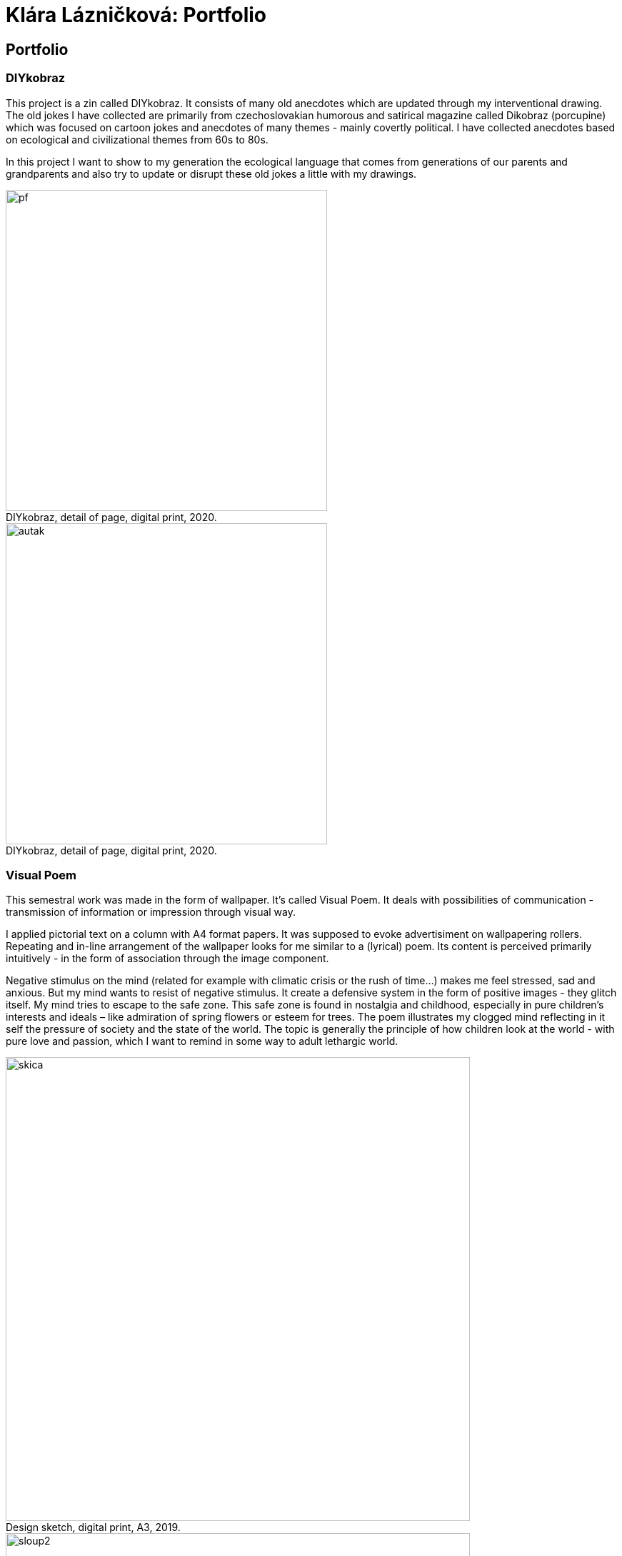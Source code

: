 :title-page: 
:icons:
:imagesdir: img
:toc: macro
:toc-title: Contents
:toclevels: 2
:figure-caption!:

:extension: jpg

[[klara-laznickova]]
= Klára Lázničková: Portfolio

== Portfolio

[[diykobraz]]
=== DIYkobraz

This project is a zin called DIYkobraz.
It consists of many old anecdotes which are updated through my interventional drawing.
The old jokes I have collected are primarily from czechoslovakian humorous and satirical magazine called Dikobraz (porcupine) which was focused on cartoon jokes and anecdotes of many themes - mainly covertly political.
I have collected anecdotes based on ecological and civilizational themes from 60s to 80s.

In this project I want to show to my generation the ecological language that comes from generations of our parents and grandparents and also try to update or disrupt these old jokes a little with my drawings.


.DIYkobraz, detail of page, digital print, 2020.
image::15-diykobraz/pf.{extension}[,450]
.DIYkobraz, detail of page, digital print, 2020.
image::15-diykobraz/autak.{extension}[,450]

<<<
[[visual-poem]]
=== Visual Poem

This semestral work was made in the form of wallpaper.
It's called Visual Poem.
It deals with possibilities of communication - transmission of information or impression through visual way.

I applied pictorial text on a column with A4 format papers. It was supposed to evoke advertisiment on wallpapering rollers.
Repeating and in-line arrangement of the wallpaper looks for me similar to a (lyrical) poem.
Its content is perceived primarily intuitively - in the form of association through the image component.

Negative stimulus on the mind (related for example with climatic crisis or the rush of time...) makes me feel stressed, sad and anxious.
But my mind wants to resist of negative stimulus.
It create a defensive system in the form of positive images - they glitch itself.
My mind tries to escape to the safe zone.
This safe zone is found in nostalgia and childhood, especially in pure children's interests and ideals – like admiration of spring flowers or esteem for trees.
The poem illustrates my clogged mind reflecting in it self the pressure of society and the state of the world.
The topic is generally the principle of how children look at the world - with pure love and passion, which I want to remind in some way to adult lethargic world.

.Design sketch, digital print, A3, 2019.
image::14-vizualni-basen/skica.{extension}[,650]
.Visual poem - instalation, glued digital print A4, 2019.
image::14-vizualni-basen/sloup2.{extension}[,650]


<<<
[[pilgrimage]]
=== Pilgrimage of Saint Anthony

My addition to 15th Pilgrimage to Stará Boleslav on topic of the Temptation of St. Anthony - Jesus' Fish and Miracle in Rimini.

.St. Anthony's Aquarium, watercolor on paper, 2019.
image::13-kaplicky-sv-antonin/20190427_185351.{extension}[,650]


<<<
[[instant-coziness]]
=== Instant coziness

Finding and defining "instant coziness" which creates my internal and external environment.

.Slippers, oil on canvas, 2019.
image::12-klauzury/papuce.{extension}[,500]
.Aquarium, oil on canvas, 2019.
image::12-klauzury/akvarium.{extension}[,500]
.Čuník’s Bowl, oil on canvas, 2019.
image::12-klauzury/miskaprocunika.{extension}[,500]
.Palm, oil on canvas, 2019.
image::12-klauzury/palma.{extension}[,500]
.Things, oil on canvas, 2019.
image::12-klauzury/veci.{extension}[,]


<<<
[[floatacni-tygri]]
=== Floatation Tigers

Dear baby Jesus, I wish under the tree a mobile phone with a snake, crayons mainly pink, inflatable castle, bike and tiger or the elephant, that can fly with its ears.
And the tiger must be calm, in order to not eat our dog Žeryk,
thanks Klárka Lázničková.                                                                

I want tiger as a pet. Isn't this wish just an attempt to run away from our hurried and precarized adult world to calm and sweet childhood?
This cycle of painting is inspired by criminal case connected to tiger masox and breeding of exotic felines by private individuals in the Czech Republic.

The installation works with the topic of perception of painting.
Its main conception tries to support relaxing feeling of the exhibition space and lures the visitor to spend longer time in the space,
which allows deeper concentration onto the visuality of paintings.

The painting is not an index of the painted motive, but instead it carries relaxing feelings.
The observer might let her mind float in the flow of visual thinking in the similar way as the objects are floating on the paintings.

.Floatation Tigers, oil on canvas , 2018.
image::11-floatacni-tygri/floa0.{extension}[,650]
.Installation - Comfort balcony, 2019.
image::11-floatacni-tygri/floa1.{extension}[,650]
.Installation - Comfort balcony, 2019.
image::11-floatacni-tygri/floa3.{extension}[,650]
.Installation - Comfort balcony, 2019.
image::11-floatacni-tygri/floa2.{extension}[,650]


<<<
=== Tygo dream

My bachelor thesis called Tygo Dream is focused of sensitive and suggestive properties of painting.
In many cases, I identified myself with thought and theories of modern painters for example: The image is a chaise lounge for the soul.
I have created series of paintings (Tiger, Palm, Fable) that deals with this topic.
The whole work was made in a slightly exaggerated tone.
One of the main aims was to prevent the fear that was evident in the post-election Ostrava.
I used the classic method of oil painting and installed created paintings in semi-public spaces in Ostrava.
Without much ambition, I let them to perform their common (contemplative, meditative, aesthetical and decorative) functions.


.Tygodream, installation - FER@NET net Cafe, 2018.
image::10-tygodream/bajka010.{extension}[]
.Tygodream, installation - Boček Bakery, 2018.
image::10-tygodream/klara004.{extension}[]
.Tygodream, installation - tire service, 2018.
image::10-tygodream/klara005.{extension}[]
.Tygodream, installation - VEGA healthy nutrition shop, 2018.
image::10-tygodream/klara016.{extension}[]
.Tygodream, installation - Maryčka Cafe, 2018.
image::10-tygodream/klara020.{extension}[]
.Tygodream, installation - Plato Gallery, 2018.
image::10-tygodream/klara019.{extension}[]
.Tygodream, installation - Salvation Army, 2018.
image::10-tygodream/bajka011.{extension}[]


<<<
[[tygo-dream-bajka]]
==== Bajka

.Lion and mole, oil on canvas, 2018.
image::9-tygodream-bajka/lev-a-krtek.{extension}[,600]
.Fable, oil on canvas, 2018.
image::9-tygodream-bajka/bajka.{extension}[,600]
.Mole, oil on canvas, 2018.
image::9-tygodream-bajka/krtek.{extension}[,650]
.Lion, oil on canvas, 2018.
image::9-tygodream-bajka/predlozka.{extension}[,550]
.Lion, oil on canvas, 2018.
image::9-tygodream-bajka/bajka001.{extension}[,550]
.Lion, oil on canvas, 2018.
image::9-tygodream-bajka/lev1.{extension}[,650]
.Lion, oil on canvas, 2018.
image::9-tygodream-bajka/lev2.{extension}[,500]
.Cosmic Lion, oil on canvas, 2018.
image::9-tygodream-bajka/vesmirnylev.{extension}[,500]
.Crocodile, oil on canvas, 2018.
image::9-tygodream-bajka/bajka008.{extension}[,500]
.Kitten, oil on canvas, 2018.
image::9-tygodream-bajka/bajka009.{extension}[,500]


<<<
[[tygo-dream-palma-more-slunce]]
==== Holiday: Palm, Sea, Sun

.Plato, oil on canvas, 2018.
image::8-tygodream-palma-more-slunce/platorovne002.{extension}[]
.Orion, oil on canvas, 2018.
image::8-tygodream-palma-more-slunce/orion.{extension}[,570]
.Strawberry, oil on canvas, 2018.
image::8-tygodream-palma-more-slunce/jahodova.{extension}[,570]
.Margot, oil on canvas, 2018.
image::8-tygodream-palma-more-slunce/margot.{extension}[,570]
.New Beetle, oil on canvas, 2018.
image::8-tygodream-palma-more-slunce/new-beetle.{extension}[,570]
.Lion, oil on canvas, 2018.
image::8-tygodream-palma-more-slunce/lev.{extension}[,500]
.Husk, oil on canvas, 2018.
image::8-tygodream-palma-more-slunce/lusk.{extension}[,500]


<<<
[[zvrchu-tygo-dream]]
==== From the Top

Still lifes and situations painted from the top, things which are losing their matter.
Contents of things are emptied and everything becomes just an abstract composition.


.Rug, oil on canvas, 2018.
image::7-tygodream-zvrchu/tygr003.{extension}[]
.Tiger, oil on canvas, 2017.
image::7-tygodream-zvrchu/tygr.{extension}[]
.Horse, oil on canvas, 2017.
image::7-tygodream-zvrchu/kone.{extension}[,400]
.Still life, oil on canvas, 2017.
image::7-tygodream-zvrchu/zatisi.{extension}[,400]
.Tygo dream, oil on canvas, 2017.
image::7-tygodream-zvrchu/tygo-dream.{extension}[,470]
.Armchair, oil on canvas, 2017.
image::7-tygodream-zvrchu/kreslo.{extension}[,470]


<<<
[[tygri-tygo-dream]]
==== Tigers

Study of tiger as a pop-cultural lightmotive and easily understandable symbol for viewer, because of its frequent use in advertisiment.
 

.Tiger, oil on canvas, 2018.
image::6-tygodream-tygri/tygr1.{extension}[,470]
.Tiger, oil on canvas, 2018.
image::6-tygodream-tygri/tygr3.{extension}[,470]
.Tiger, oil on canvas, 2018.
image::6-tygodream-tygri/tygo25.{extension}[,400]
.Tiger, oil on canvas, 2018.
image::6-tygodream-tygri/tygr2t.{extension}[,400]
.Tiger, oil on canvas, 2018.
image::6-tygodream-tygri/tygr4.{extension}[,400]
.Tygonanas, oil on canvas, 2018.
image::6-tygodream-tygri/tygonanas.{extension}[,400]


<<<
[[archivacni-basen]]
=== Archival Poem

This semestral work deals with archive of family records in electronic form.
My Archival poem includes collected materials like forgotten videos which documents first three years of life of my little sister.
I have found this videos in our electronic mess - in our cards and disks.
All of these videos have topic of my sister and their progress and all are recorded in our living room.
This is equivalent to the fact  hat each such videos include sounds of TV in their background.
In my poem I rewrite contains of these videos.

In right side you can see column where it is written what my sister did.
With distance of years it look like that she did nothing.
For example she tries to catch a dog or eat croissant or brush her teeth.
In the left side is exact transcribe of TV sounds.
Specifically I rewrote hearable parts of the dialogues that came from TV shows like crime detective stories, documents about nature etc. 
In the end of this poem are quotations which contains names of programs, TV stations and time and year of its playing.

Poem keeps, show us and reveals little bit sensitive and unwanted information about our free time with mass media much more than about newborn life.


.Archival Poem, print, 2017.
image::5-archivacni-basen/letak.{extension}[,500]
image::5-archivacni-basen/arb.{extension}[,500]
image::5-archivacni-basen/arb2.{extension}[,500]


<<<
[[obraz-a-kocka]]
=== The Painting and the Cat

In this project I made scrubbers for cats.
The project started with my wish to paint without much more unnecessary details.
I have used for painting instead canvas alternative materials like old blankets and towels.
Materials that have a high structure which does not allow any painting in detail.
These paintings - blankets stretched on blind frame - were used by my cats as a scrubbers.

Because I hate classic cat equipment that is ugly and divides the flat into cats environment and myspace.
So I made special scrubber in the form of a armchair which was made of these attractive materials for cats as paintings - blankets and blind frame and I visually infiltrate them into myspace.

.Painting and Cat, text, 2016.
image::4-obraz-a-kocka/text.{extension}[,650]
.Painting and Cat: installation, view into installation, 2016.
image::4-obraz-a-kocka/instalace.{extension}[,500]
.Painting and Cat: infiltration, view into installation, 2016.
image::4-obraz-a-kocka/infiltrace1.{extension}[,500]
.Painting and Cat: infiltration, view into installation, 2016.
image::4-obraz-a-kocka/infiltrace2.{extension}[,500]
.Painting and Cat: scratcher, view into installation, 2016.
image::4-obraz-a-kocka/skrabadla.{extension}[]


<<<
[[animals]]
=== Animals

I in this work I try to empty the motive and only percieve the subject in abstract dimensions.
I focus on physical constitution of animals in different situations, positions or phases of movement but I take its mass just as an abstract shape. 
This shape is further simplified and cleansed from unimportant visual noises.
I also used the natural compositions of animals in their raw form - just how it happened during the day or night.

Frames are coated with alternative materials like towels or blankets which structure might resemble animal fur.
Also it makes it harder to paint in detail, which pushes me as a painter into the need for much more simplified shapes.

.Cats, oil on canvas, 2016.
image::3-zvirata/kocky7.{extension}[,600]
.Cats, oil on canvas, 2016.
image::3-zvirata/kocky4.{extension}[,500]
.Cats, oil on canvas, 2016.
image::3-zvirata/kocky5.{extension}[,500]
.Cats, oil on canvas, 2016.
image::3-zvirata/kocky8.{extension}[,600]
.Cats, oil on canvas, 2016.
image::3-zvirata/kocky9.{extension}[,600]
.Chickens, oil on canvas, 2016.
image::3-zvirata/kurata.{extension}[,600]
.Dog, oil on canvas, 2016.
image::3-zvirata/pes.{extension}[,600]
.Hen, oil on canvas, 2016.
image::3-zvirata/slepice.{extension}[,600]

<<<
[[rodina]]
=== Family

This work is about searching for inspiring moments or compositions in my everyday life.
The paintings are cleansed from unwanted aspects of reality - of visual noise of ugly things.
This choice of what should be cleansed is based just on my visual preferences.

.Deathfolk, 120x120cm, oil on canvas, 2016.
image::2-rodina/deathfolk.{extension}[]
.Small Rucksack, 105x140cm, oil on canvas, 2016.
image::2-rodina/batuzek.{extension}[,600]
.Eskimos, 110x110cm, oil on canvas, 2016.
image::2-rodina/eskimaci.{extension}[,600]
.Anežka, 80x80cm, oil on canvas, 2016.
image::2-rodina/anezka.{extension}[,450]
.Bella, 80x80cm, oil on canvas, 2016.
image::2-rodina/bella.{extension}[,450]


<<<
[[biotope]]
=== Biotope

This work explores the bonds between things and their owner and also meaning of constelation of things in the space.
Is it just random or does it have any deeper meaning? What does it tell about the owner?
In this work I try to understand the things as animals or plants.
Using this concept I explore the specificity of the fauna and flora and then through
reorganization of paintings in the space I create new specific bio envritonment - a biotope.

.Biotop, dimensions variable, installation, 2016.
image::1-biotop/biotop-instalace.{extension}[]
.Mandrill, 35x40cm, oil on canvas, 2016.
image::1-biotop/mandril.{extension}[,600]
.Cabin, 65x75cm, oil on canvas, 2016.
image::1-biotop/chata1.{extension}[,500]
.Cats, 130x120cm, oil on canvas, 2016.
image::1-biotop/kocky.{extension}[,500]
.Shelf, 80x100cm, oil on canvas, 2016.
image::1-biotop/policka1.{extension}[,500]
.Úprka, 70x70cm, oil on canvas, 2016.
image::1-biotop/uprka.{extension}[,500]
